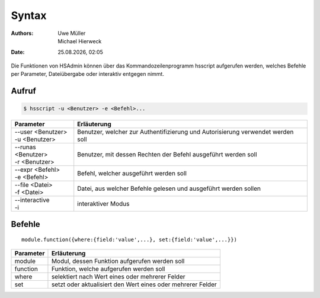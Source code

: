 ======
Syntax
======

.. |date| date:: %d.%m.%Y
.. |time| date:: %H:%M

:Authors: - Uwe Müller
          - Michael Hierweck

:Date: |date|, |time|

Die Funktionen von HSAdmin können über das Kommandozeilenprogramm
hsscript aufgerufen werden, welches Befehle per Parameter,
Dateiübergabe oder interaktiv entgegen nimmt.

Aufruf
------

.. code-block:: console

   $ hsscript -u <Benutzer> -e <Befehl>...

+----------------------+---------------------------------------------------------------------------------+
| Parameter            | Erläuterung                                                                     |
+======================+=================================================================================+
| | --user <Benutzer>  | Benutzer, welcher zur Authentifizierung und Autorisierung verwendet werden soll |
| | -u <Benutzer>      |                                                                                 |
+----------------------+---------------------------------------------------------------------------------+
| | --runas <Benutzer> | Benutzer, mit dessen Rechten der Befehl ausgeführt werden soll                  |
| | -r <Benutzer>      |                                                                                 |
+----------------------+---------------------------------------------------------------------------------+
| | --expr <Befehl>    | Befehl, welcher ausgeführt werden soll                                          |
| | -e <Befehl>        |                                                                                 |
+----------------------+---------------------------------------------------------------------------------+
| | --file <Datei>     | Datei, aus welcher Befehle gelesen und ausgeführt werden sollen                 |
| | -f <Datei>         |                                                                                 |
+----------------------+---------------------------------------------------------------------------------+
| | --interactive      | interaktiver Modus                                                              |
| | -i                 |                                                                                 |
+----------------------+---------------------------------------------------------------------------------+

Befehle
-------

::

  module.function({where:{field:'value',...}, set:{field:'value',...}}) 

+-----------+-------------------------------------------------------------+
| Parameter | Erläuterung                                                 |
+===========+=============================================================+
| module    | Modul, dessen Funktion aufgerufen werden soll               |
+-----------+-------------------------------------------------------------+
| function  | Funktion, welche aufgerufen werden soll                     |
+-----------+-------------------------------------------------------------+
| where     | selektiert nach Wert eines oder mehrerer Felder             |
+-----------+-------------------------------------------------------------+
| set       | setzt oder aktualisiert den Wert eines oder mehrerer Felder |
+-----------+-------------------------------------------------------------+
